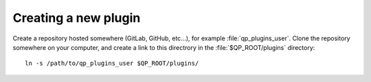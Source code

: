 =====================
Creating a new plugin
=====================

Create a repository hosted somewhere (GitLab, GitHub, etc...), for example
:file:`qp_plugins_user`. Clone the repository somewhere on your computer,
and create a link to this directrory in the :file:`$QP_ROOT/plugins`
directory::

        ln -s /path/to/qp_plugins_user $QP_ROOT/plugins/




